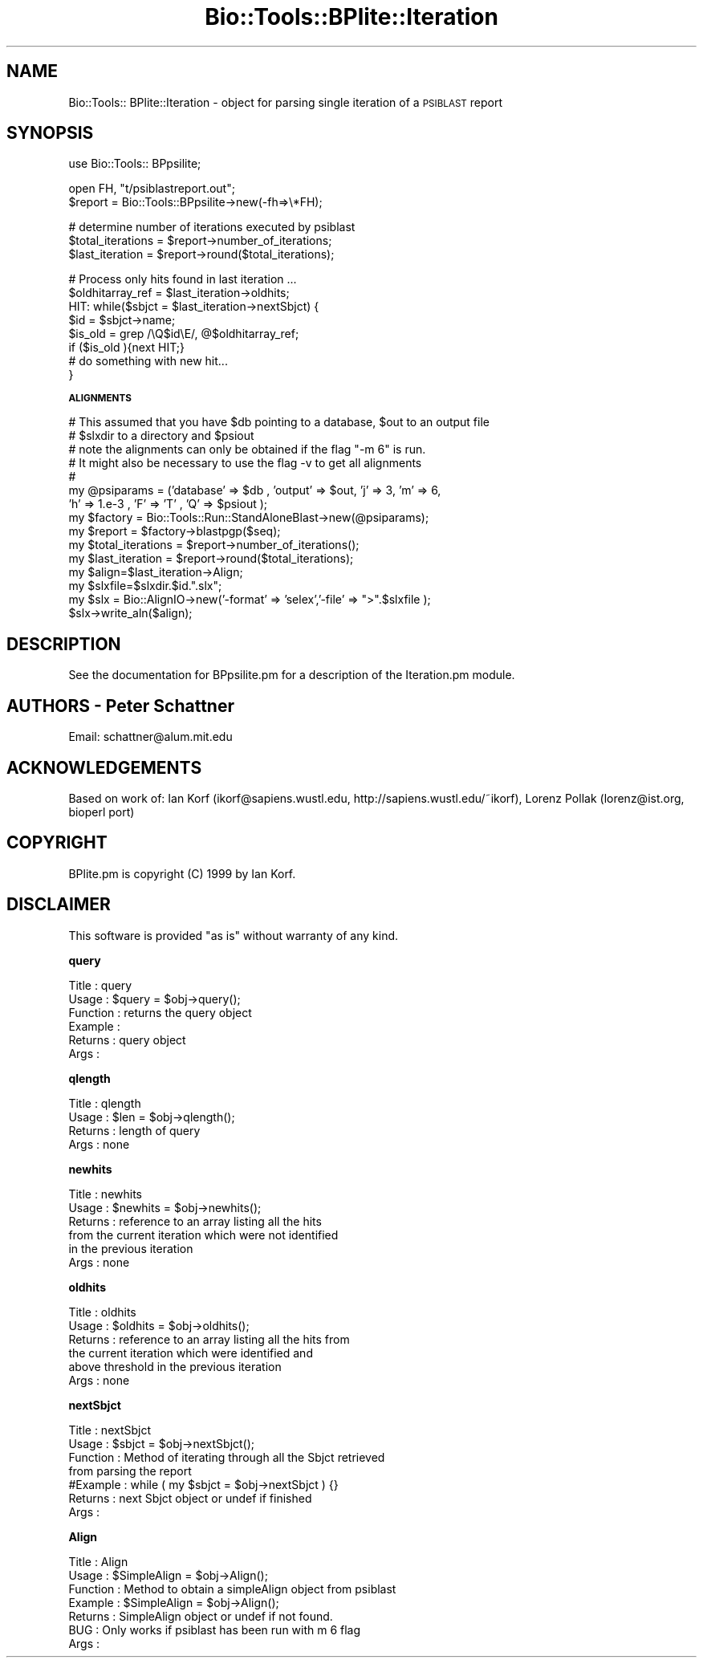 .\" Automatically generated by Pod::Man version 1.02
.\" Wed Jun 27 13:30:47 2001
.\"
.\" Standard preamble:
.\" ======================================================================
.de Sh \" Subsection heading
.br
.if t .Sp
.ne 5
.PP
\fB\\$1\fR
.PP
..
.de Sp \" Vertical space (when we can't use .PP)
.if t .sp .5v
.if n .sp
..
.de Ip \" List item
.br
.ie \\n(.$>=3 .ne \\$3
.el .ne 3
.IP "\\$1" \\$2
..
.de Vb \" Begin verbatim text
.ft CW
.nf
.ne \\$1
..
.de Ve \" End verbatim text
.ft R

.fi
..
.\" Set up some character translations and predefined strings.  \*(-- will
.\" give an unbreakable dash, \*(PI will give pi, \*(L" will give a left
.\" double quote, and \*(R" will give a right double quote.  | will give a
.\" real vertical bar.  \*(C+ will give a nicer C++.  Capital omega is used
.\" to do unbreakable dashes and therefore won't be available.  \*(C` and
.\" \*(C' expand to `' in nroff, nothing in troff, for use with C<>
.tr \(*W-|\(bv\*(Tr
.ds C+ C\v'-.1v'\h'-1p'\s-2+\h'-1p'+\s0\v'.1v'\h'-1p'
.ie n \{\
.    ds -- \(*W-
.    ds PI pi
.    if (\n(.H=4u)&(1m=24u) .ds -- \(*W\h'-12u'\(*W\h'-12u'-\" diablo 10 pitch
.    if (\n(.H=4u)&(1m=20u) .ds -- \(*W\h'-12u'\(*W\h'-8u'-\"  diablo 12 pitch
.    ds L" ""
.    ds R" ""
.    ds C` `
.    ds C' '
'br\}
.el\{\
.    ds -- \|\(em\|
.    ds PI \(*p
.    ds L" ``
.    ds R" ''
'br\}
.\"
.\" If the F register is turned on, we'll generate index entries on stderr
.\" for titles (.TH), headers (.SH), subsections (.Sh), items (.Ip), and
.\" index entries marked with X<> in POD.  Of course, you'll have to process
.\" the output yourself in some meaningful fashion.
.if \nF \{\
.    de IX
.    tm Index:\\$1\t\\n%\t"\\$2"
.    .
.    nr % 0
.    rr F
.\}
.\"
.\" For nroff, turn off justification.  Always turn off hyphenation; it
.\" makes way too many mistakes in technical documents.
.hy 0
.if n .na
.\"
.\" Accent mark definitions (@(#)ms.acc 1.5 88/02/08 SMI; from UCB 4.2).
.\" Fear.  Run.  Save yourself.  No user-serviceable parts.
.bd B 3
.    \" fudge factors for nroff and troff
.if n \{\
.    ds #H 0
.    ds #V .8m
.    ds #F .3m
.    ds #[ \f1
.    ds #] \fP
.\}
.if t \{\
.    ds #H ((1u-(\\\\n(.fu%2u))*.13m)
.    ds #V .6m
.    ds #F 0
.    ds #[ \&
.    ds #] \&
.\}
.    \" simple accents for nroff and troff
.if n \{\
.    ds ' \&
.    ds ` \&
.    ds ^ \&
.    ds , \&
.    ds ~ ~
.    ds /
.\}
.if t \{\
.    ds ' \\k:\h'-(\\n(.wu*8/10-\*(#H)'\'\h"|\\n:u"
.    ds ` \\k:\h'-(\\n(.wu*8/10-\*(#H)'\`\h'|\\n:u'
.    ds ^ \\k:\h'-(\\n(.wu*10/11-\*(#H)'^\h'|\\n:u'
.    ds , \\k:\h'-(\\n(.wu*8/10)',\h'|\\n:u'
.    ds ~ \\k:\h'-(\\n(.wu-\*(#H-.1m)'~\h'|\\n:u'
.    ds / \\k:\h'-(\\n(.wu*8/10-\*(#H)'\z\(sl\h'|\\n:u'
.\}
.    \" troff and (daisy-wheel) nroff accents
.ds : \\k:\h'-(\\n(.wu*8/10-\*(#H+.1m+\*(#F)'\v'-\*(#V'\z.\h'.2m+\*(#F'.\h'|\\n:u'\v'\*(#V'
.ds 8 \h'\*(#H'\(*b\h'-\*(#H'
.ds o \\k:\h'-(\\n(.wu+\w'\(de'u-\*(#H)/2u'\v'-.3n'\*(#[\z\(de\v'.3n'\h'|\\n:u'\*(#]
.ds d- \h'\*(#H'\(pd\h'-\w'~'u'\v'-.25m'\f2\(hy\fP\v'.25m'\h'-\*(#H'
.ds D- D\\k:\h'-\w'D'u'\v'-.11m'\z\(hy\v'.11m'\h'|\\n:u'
.ds th \*(#[\v'.3m'\s+1I\s-1\v'-.3m'\h'-(\w'I'u*2/3)'\s-1o\s+1\*(#]
.ds Th \*(#[\s+2I\s-2\h'-\w'I'u*3/5'\v'-.3m'o\v'.3m'\*(#]
.ds ae a\h'-(\w'a'u*4/10)'e
.ds Ae A\h'-(\w'A'u*4/10)'E
.    \" corrections for vroff
.if v .ds ~ \\k:\h'-(\\n(.wu*9/10-\*(#H)'\s-2\u~\d\s+2\h'|\\n:u'
.if v .ds ^ \\k:\h'-(\\n(.wu*10/11-\*(#H)'\v'-.4m'^\v'.4m'\h'|\\n:u'
.    \" for low resolution devices (crt and lpr)
.if \n(.H>23 .if \n(.V>19 \
\{\
.    ds : e
.    ds 8 ss
.    ds o a
.    ds d- d\h'-1'\(ga
.    ds D- D\h'-1'\(hy
.    ds th \o'bp'
.    ds Th \o'LP'
.    ds ae ae
.    ds Ae AE
.\}
.rm #[ #] #H #V #F C
.\" ======================================================================
.\"
.IX Title "Bio::Tools::BPlite::Iteration 3"
.TH Bio::Tools::BPlite::Iteration 3 "perl v5.6.0" "2001-06-18" "User Contributed Perl Documentation"
.UC
.SH "NAME"
Bio::Tools:: BPlite::Iteration \- object for parsing single iteration
of a \s-1PSIBLAST\s0 report
.SH "SYNOPSIS"
.IX Header "SYNOPSIS"
.Vb 1
\&   use Bio::Tools:: BPpsilite;
.Ve
.Vb 2
\&   open FH, "t/psiblastreport.out";
\&   $report = Bio::Tools::BPpsilite->new(-fh=>\e*FH);
.Ve
.Vb 3
\&   # determine number of iterations executed by psiblast
\&   $total_iterations = $report->number_of_iterations;
\&   $last_iteration = $report->round($total_iterations);
.Ve
.Vb 8
\&   # Process only hits found in last iteration ...
\&   $oldhitarray_ref = $last_iteration->oldhits;
\&   HIT: while($sbjct = $last_iteration->nextSbjct) {
\&       $id = $sbjct->name;
\&       $is_old =  grep  /\eQ$id\eE/, @$oldhitarray_ref;
\&       if ($is_old ){next HIT;}
\&   #  do something with new hit...
\&   }
.Ve
.Sh "\s-1ALIGNMENTS\s0"
.IX Subsection "ALIGNMENTS"
.Vb 15
\&  # This assumed that you have $db pointing to a database, $out to an output file
\&  # $slxdir to a directory and $psiout    
\&  # note the alignments can only be obtained if the flag "-m 6" is run.
\&  # It might also be necessary to use the flag -v to get all alignments
\&  # 
\&    my @psiparams = ('database' => $db , 'output' => $out, 'j' => 3, 'm' => 6,
\&                     'h' => 1.e-3 , 'F' => 'T' , 'Q' => $psiout ); 
\&    my $factory = Bio::Tools::Run::StandAloneBlast->new(@psiparams);
\&    my $report = $factory->blastpgp($seq);
\&    my $total_iterations = $report->number_of_iterations();
\&    my $last_iteration = $report->round($total_iterations);
\&    my $align=$last_iteration->Align;
\&    my $slxfile=$slxdir.$id.".slx";
\&    my $slx = Bio::AlignIO->new('-format' => 'selex','-file' => ">".$slxfile );
\&    $slx->write_aln($align);
.Ve
.SH "DESCRIPTION"
.IX Header "DESCRIPTION"
See the documentation for BPpsilite.pm for a description of the
Iteration.pm module.
.SH "AUTHORS \- Peter Schattner"
.IX Header "AUTHORS - Peter Schattner"
Email: schattner@alum.mit.edu
.SH "ACKNOWLEDGEMENTS"
.IX Header "ACKNOWLEDGEMENTS"
Based on work of:
Ian Korf (ikorf@sapiens.wustl.edu, http://sapiens.wustl.edu/~ikorf), 
Lorenz Pollak (lorenz@ist.org, bioperl port)
.SH "COPYRIGHT"
.IX Header "COPYRIGHT"
BPlite.pm is copyright (C) 1999 by Ian Korf. 
.SH "DISCLAIMER"
.IX Header "DISCLAIMER"
This software is provided \*(L"as is\*(R" without warranty of any kind.
.Sh "query"
.IX Subsection "query"
.Vb 6
\& Title    : query
\& Usage    : $query = $obj->query();
\& Function : returns the query object
\& Example  :
\& Returns  : query object
\& Args     :
.Ve
.Sh "qlength"
.IX Subsection "qlength"
.Vb 4
\& Title    : qlength
\& Usage    : $len = $obj->qlength();
\& Returns  : length of query
\& Args     : none
.Ve
.Sh "newhits"
.IX Subsection "newhits"
.Vb 6
\& Title    :  newhits
\& Usage    : $newhits = $obj->newhits();
\& Returns  : reference to an array listing all the hits 
\&            from the current iteration which were not identified 
\&            in the previous iteration
\& Args     : none
.Ve
.Sh "oldhits"
.IX Subsection "oldhits"
.Vb 6
\& Title    :  oldhits
\& Usage    : $oldhits = $obj->oldhits();
\& Returns  : reference to an array listing all the hits from 
\&            the current iteration which were identified and 
\&            above threshold in the previous iteration
\& Args     : none
.Ve
.Sh "nextSbjct"
.IX Subsection "nextSbjct"
.Vb 7
\& Title    : nextSbjct
\& Usage    : $sbjct = $obj->nextSbjct();
\& Function : Method of iterating through all the Sbjct retrieved
\&            from parsing the report 
\&#Example  : while ( my $sbjct = $obj->nextSbjct ) {}
\& Returns  : next Sbjct object or undef if finished
\& Args     :
.Ve
.Sh "Align"
.IX Subsection "Align"
.Vb 7
\& Title    : Align
\& Usage    : $SimpleAlign = $obj->Align();
\& Function : Method to obtain a simpleAlign object from psiblast
\& Example  : $SimpleAlign = $obj->Align();
\& Returns  : SimpleAlign object or undef if not found.
\& BUG      : Only works if psiblast has been run with m 6 flag
\& Args     :
.Ve
